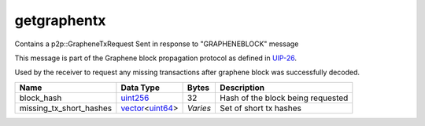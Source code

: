 .. Copyright (c) 2019 The Unit-e developers
   Distributed under the MIT software license, see the accompanying
   file LICENSE or https://opensource.org/licenses/MIT.

getgraphentx
------------

Contains a p2p::GrapheneTxRequest Sent in response to "GRAPHENEBLOCK" message

This message is part of the Graphene block propagation protocol as defined in
`UIP-26 <https://github.com/dtr-org/uips/blob/master/UIP-0026.md>`__.

Used by the receiver to request any missing transactions after graphene block
was successfully decoded.

+-------------------------+-------------------+----------+-----------------------------------+
| Name                    | Data Type         | Bytes    | Description                       |
+=========================+===================+==========+===================================+
| block_hash              | uint256_          | 32       | Hash of the block being requested |
+-------------------------+-------------------+----------+-----------------------------------+
| missing_tx_short_hashes | vector_\<uint64_> | *Varies* | Set of short tx hashes            |
+-------------------------+-------------------+----------+-----------------------------------+

.. _uint256: types/Integers.html
.. _uint64: types/Integers.html
.. _vector: types/vector.html
